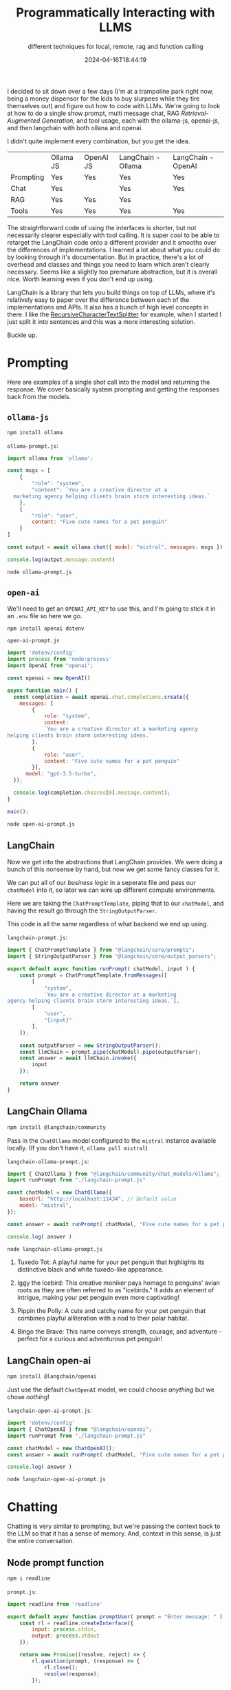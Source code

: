 #+title: Programmatically Interacting with LLMS
#+subtitle: different techniques for local, remote, rag and function calling
#+tags[]: ollama, langchain, openai, chat, rag, tools, ai, llms
#+date: 2024-04-16T18:44:19

I decided to sit down over a few days (I'm at a trampoline park right
now, being a money dispensor for the kids to buy slurpees while they
tire themselves out) and figure out how to code with LLMs.  We're
going to look at how to do a single show prompt, multi message chat,
RAG /Retrieval-Augmented Generation/, and tool usage, each with the
ollama-js, openai-js, and then langchain with both ollana and openai.

I didn't quite implement every combination, but you get the idea.

#+ATTR_HTML: :class table
|           | Ollama JS | OpenAI JS | LangChain - Ollama | LangChain - OpenAI |
| Prompting | Yes       | Yes       | Yes                | Yes                |
| Chat      | Yes       |           | Yes                | Yes                |
| RAG       | Yes       | Yes       | Yes                |                    |
| Tools     | Yes       | Yes       | Yes                | Yes                |

The straightforward code of using the interfaces is shorter, but not
necessarily clearer especially with tool calling.  It is super cool to
be able to retarget the LangChain code onto a different provider and
it smooths over the differences of implementations.  I learned a lot
about what you could do by looking through it's documentation.  But in
practice, there's a lot of overhead and classes and things you need to
learn which aren't clearly necessary.  Seems like a slightly too
premature abstraction, but it is overall nice.  Worth learning even if
you don't end up using.

LangChain is a library that lets you build things on top of LLMs,
where it's relatively easy to paper over the difference between each
of the implementations and APIs.  It also has a bunch of high level
concepts in there.  I like the [[https://js.langchain.com/docs/modules/data_connection/document_transformers/recursive_text_splitter][RecursiveCharacterTextSplitter]] for
example, when I started I just split it into sentences and this was a
more interesting solution.

Buckle up.

* Prompting

Here are examples of a single shot call into the model and returning
the response.  We cover basically system prompting and getting the
responses back from the models.

** =ollama-js=

#+begin_src bash
  npm install ollama
#+end_src

=ollama-prompt.js=:
#+begin_src javascript :tangle ollama-prompt.js
  import ollama from 'ollama';

  const msgs = [
      {
          "role": "system",
          "content": `You are a creative director at a
    marketing agency helping clients brain storm interesting ideas.`
      },
      {
          "role": "user",
          content: "Five cute names for a pet penguin"
      }
  ]

  const output = await ollama.chat({ model: "mistral", messages: msgs })

  console.log(output.message.content)
#+end_src

#+begin_src bash :results raw
  node ollama-prompt.js
#+end_src

#+RESULTS:
1. Waddles the Wonder: This name suggests that your pet penguin is a
   unique and special creature, adding an element of wonder and
   delight to its personality.
2. Peppy the Penguin: Peppy conveys energy, cheerfulness, and
   friendliness, making it a great name for a playful and charming pet
   penguin.
3. Snowball the Adventurer: This name adds a sense of adventure and
   excitement to your pet penguin's identity, implying that it's
   always up for new experiences and adventures.
4. Tuxedo Teddy: Naming your pet penguin after its distinctive
   black-and-white appearance adds a cute and endearing touch, making
   it feel like a beloved teddy bear.
5. Iggy the Ice Explorer: This name suggests that your pet penguin is
   an intrepid explorer of icy landscapes, adding a sense of adventure
   and bravery to its personality. It's also a fun play on words, as
   "iggy" could refer to both "igloo," which penguins live in, and the
   common name for penguins, which begins with the letter I.

** =open-ai=

We'll need to get an =OPENAI_API_KEY= to use this, and I'm going to
stick it in an =.env= file so here we go.

#+begin_src bash
  npm install openai dotenv
#+end_src

=open-ai-prompt.js=
#+begin_src javascript :tangle open-ai-prompt.js
  import 'dotenv/config'
  import process from 'node:process'
  import OpenAI from "openai";

  const openai = new OpenAI()

  async function main() {
    const completion = await openai.chat.completions.create({
      messages: [
          {
              role: "system",
              content:
              `You are a creative director at a marketing agency
  helping clients brain storm interesting ideas.`
          },
          {
              role: "user",
              content: "Five cute names for a pet penguin"
          }],
        model: "gpt-3.5-turbo",
    });

    console.log(completion.choices[0].message.content);
  }

  main();
#+end_src

#+begin_src bash :results raw
  node open-ai-prompt.js
#+end_src

#+RESULTS:
1. Pebbles
2. Frosty
3. Waddles
4. Pippin
5. Chilly

** LangChain

Now we get into the abstractions that LangChain provides.  We were
doing a bunch of this nonsense by hand, but now we get some fancy
classes for it.

We can put all of our /business logic/ in a seperate file and pass our
=chatModel= into it, so later we can wire up different compute
environments.

Here we are taking the =ChatPromptTemplate=, piping that to our
=chatModel=, and having the result go through the =StringOutputParser=.

This code is all the same regardless of what backend we end up using.

=langchain-prompt.js=:
#+begin_src javascript :tangle langchain-prompt.js
  import { ChatPromptTemplate } from "@langchain/core/prompts";
  import { StringOutputParser } from "@langchain/core/output_parsers";

  export default async function runPrompt( chatModel, input ) {
      const prompt = ChatPromptTemplate.fromMessages([
          [
              "system",
              `You are a creative director at a marketing
  agency helping clients brain storm interesting ideas.`],
          [
              "user",
              "{input}"
          ],
      ]);
      
      const outputParser = new StringOutputParser();
      const llmChain = prompt.pipe(chatModel).pipe(outputParser);
      const answer = await llmChain.invoke({
          input
      });

      return answer
  }

#+end_src

** LangChain Ollama
#+begin_src bash
  npm install @langchain/community
#+end_src

Pass in the =ChatOllama= model configured to the =mistral= instance
available locally.  (If you don't have it, =ollama pull mistral=)

=langchain-ollama-prompt.js=:
#+begin_src javascript :tangle langchain-ollama-prompt.js
  import { ChatOllama } from "@langchain/community/chat_models/ollama";
  import runPrompt from "./langchain-prompt.js"

  const chatModel = new ChatOllama({
      baseUrl: "http://localhost:11434", // Default value
      model: "mistral",
  });

  const answer = await runPrompt( chatModel, "Five cute names for a pet penguin" );

  console.log( answer )
#+end_src

#+begin_src bash :results raw
  node langchain-ollama-prompt.js
#+end_src

#+RESULTS:
 1. Waddles the Wonder: Named after the tiny waddle steps penguins
    make, this adorable pet penguin is full of surprises and charms
    with its unique personality.

2. Tuxedo Tot: A playful name for your pet penguin that highlights its
   distinctive black and white tuxedo-like appearance.

3. Iggy the Icebird: This creative moniker pays homage to penguins'
   avian roots as they are often referred to as "icebirds." It adds an
   element of intrigue, making your pet penguin even more captivating!

4. Pippin the Polly: A cute and catchy name for your pet penguin that
   combines playful alliteration with a nod to their polar habitat.

5. Bingo the Brave: This name conveys strength, courage, and
   adventure - perfect for a curious and adventurous pet penguin!
 
** LangChain open-ai

#+begin_src bash
  npm install @langchain/openai
#+end_src

Just use the default =ChatOpenAI= model, we could choose /anything/ but we
chose /nothing/!

=langchain-open-ai-prompt.js=:
#+begin_src javascript :tangle langchain-open-ai-prompt.js
  import 'dotenv/config'
  import { ChatOpenAI } from "@langchain/openai";
  import runPrompt from "./langchain-prompt.js"

  const chatModel = new ChatOpenAI();
  const answer = await runPrompt( chatModel, "Five cute names for a pet penguin" );

  console.log( answer )
#+end_src

#+begin_src bash :results raw
  node langchain-open-ai-prompt.js
#+end_src

#+RESULTS:
1. Fluffy
2. Snowball
3. Waddles
4. Pebbles
5. Chilly

* Chatting
Chatting is very similar to prompting, but we're passing the context
back to the LLM so that it has a sense of memory.  And, context in
this sense, is just the entire conversation.

** Node prompt function
#+begin_src bash
  npm i readline
#+end_src

=prompt.js=:
#+begin_src javascript :tangle prompt.js
  import readline from 'readline'

  export default async function promptUser( prompt = "Enter message: " ) {
      const rl = readline.createInterface({
          input: process.stdin,
          output: process.stdout
      });
      
      return new Promise((resolve, reject) => {
          rl.question(prompt, (response) => {
              rl.close();
              resolve(response);
          });
          
          rl.on('SIGINT', () => {
              rl.close();
              reject(new Error('User cancelled the prompt.'));
          });
      });
  }

#+end_src

** =ollama.js=

#+begin_src javascript :tangle ollama-chat.js
  import promptUser from './prompt.js';
  import ollama from 'ollama';

  const model = 'mistral'

  const messages = [
      {
          role: "system",
          content: "You are a helpful AI agent"
      }
  ]

  while( true ) {
      const content = await promptUser( "> " );

      if( content == "" ) {
          console.log( "Bye" );
          process.exit(0);
      }
      
      messages.push( { role: "user", content } )
      
      const response = await ollama.chat( {
          model,
          messages,
          stream: true } )
      
      let cc = 0

      let text = ""
      for await (const part of response) {
          cc = cc + part.message.content.length
          if( cc > 80 ) {
              process.stdout.write( "\n" );
              cc = part.message.content.length
          }
          process.stdout.write( part.message.content )
          text = text + part.message.content
      }
      process.stdout.write( "\n" );

      messages.push( { role: "assistant", content: text } )
  }
#+end_src

** LangChain ollama

[[https://js.langchain.com/docs/modules/model_io/concepts#chatprompttemplate][ChatPromptTemplate]], [[https://js.langchain.com/docs/modules/memory/chat_messages/][ChatMessageHistory]],
[[https://js.langchain.com/docs/modules/model_io/concepts#messagesplaceholder][MessagesPlaceholder]]... =HumanMessage=, =AIMessage=, the list goes on.
These all encapsulate logic that you'll need making these completions.
There are all sorts of backend implementations of this if you want to
have it be something more than a memory store for a single shot run,
like I'm doing here.

The gist of it is that you need to keep track of what it being said
back and forth, make sure that it's all passed into the LLM to get
"the next thing", and there's a bunch of bookkeeping that needs to get
done.  Once you have these concepts in place, then in theory its
easier to built on top of it.

=langchain-ollama-chat.js=:
#+begin_src javascript :tangle langchain-ollama-chat.js
  import { ChatOllama } from "@langchain/community/chat_models/ollama";
  import { HumanMessage, AIMessage } from "@langchain/core/messages";
  import { ChatMessageHistory } from "langchain/stores/message/in_memory";
  import {
    ChatPromptTemplate,
    MessagesPlaceholder,
  } from "@langchain/core/prompts";
  import promptUser from './prompt.js'

  const chat = new ChatOllama( { modal: 'gemma' } )

  const prompt = ChatPromptTemplate.fromMessages([
    [
      "system",
      "You are a helpful assistant. Answer all questions to the best of your ability.",
    ],
    new MessagesPlaceholder("messages"),
  ]);

  const chain = prompt.pipe(chat);

  const messages = new ChatMessageHistory();


  while( true ) {
      const message = await promptUser( "> " );

      if( message == "" ) {
          console.log( "Bye" )
          process.exit(0)
      }
      
      await messages.addMessage(
          new HumanMessage( message )
      )
      
      const responseMessage = await chain.invoke({
          messages: await messages.getMessages(),
      });

      await messages.addMessage( responseMessage )

      console.log( responseMessage.content )
  }

#+end_src

** LangChain open-ai

This is exactly the same as above, except we use

#+begin_src javascript
  import { ChatOpenAI } from "@langchain/openai";
#+end_src

Nifty!

#+begin_src javascript :tangle langchain-openai-chat.js :exports none
  import 'dotenv/config'
  import { ChatOpenAI } from "@langchain/openai";
  import { HumanMessage, AIMessage } from "@langchain/core/messages";

  import { ChatMessageHistory } from "langchain/stores/message/in_memory";
  import {
    ChatPromptTemplate,
    MessagesPlaceholder,
  } from "@langchain/core/prompts";
  import promptUser from './prompt.js'

  const chat = new ChatOpenAI()

  const prompt = ChatPromptTemplate.fromMessages([
    [
      "system",
      "You are a helpful assistant. Answer all questions to the best of your ability.",
    ],
    new MessagesPlaceholder("messages"),
  ]);

  const chain = prompt.pipe(chat);

  const messages = new ChatMessageHistory();


  while( true ) {
      const message = await promptUser( "> " );

      if( message == "" ) {
          console.log( "Bye" )
          process.exit(0)
      }
      
      await messages.addMessage(
          new HumanMessage( message )
      )
      
      const responseMessage = await chain.invoke({
          messages: await messages.getMessages(),
      });

      await messages.addMessage( responseMessage )

      console.log( responseMessage.content )
  }

#+end_src

* RAG

/Retrieval-Augmented Generation/ is both less and way more interesting
than I thought it was.  The idea here is that you preprocess a bunch
of documents, stick them in and index -- or split them up into a bunch
of different parts and index those -- and when the user asks a
question you first pull in the relevent documents and then dump the
whole thing into a model and see what it says.

It's less than you think because it's really just grabbing a bunch of
snippets of the documents and jamming them into the chat, in a way
that seems sort of goofy frankly.  "Answer with this context" but also
"sloppily copy and paste with wild abandon into a chat window" and
hope for the best.  Weirdly, it seems to deliver.

It's more than you think because the embeddings are wild -- somehow,
the concepts in the question that you ask are encoded in the same
conceptual space, the same semantic space, or whatever the hell these
vectors represent -- and it pulls in similar ideas.  This idea of
"close to", with like a /cosine/ function, seems so unlikely to actually
work when you think about it and seems to work almost magically in
practice.

One other thing is that the details are that it's hard to get data.
Here's where I thought that LangChain had some good tooling, around
data retraival, scraping web sites and parsing PDFs and in general the
transform later of the normal EDL.

My solution: We'll be using the [[https://www.gutenberg.org/files/1342/1342-0.txt][text of Pride and Prejudice]] for sample
data.

#+begin_src bash
  wget https://www.gutenberg.org/files/1342/1342-0.txt
#+end_src

Step 1) get the data.  Step 2) index the data using an =embedding
model=.  Step 3) when the user queries, pass it through the first
=embedding model=.  Step 4) take the query, and the resulting documents,
and feed them into whatever model you want.

** VectorStore: =chromadb=

We need a =VectorStore= to store our index and then be able to query it.
Everyone uses =chromadb= in these demos so we will too.

#+begin_src bash
  npm i chromadb @stdlib/nlp-sentencize
#+end_src

I'm starting up a temporary instance using ephermal storage which goes
away everytime you close the window.  There are other ways to do this,
but this is mine.

#+begin_src bash
  docker run --rm -it -p 8000:8000 chromadb/chroma
#+end_src

=chroma-test.js=:
#+begin_src javascript :tangle chroma-test.js
  import { ChromaClient } from "chromadb";

  const client = new ChromaClient({
      path: "http://localhost:8000"
  });

  let collections = await client.listCollections();

  console.log( "collections", collections );

  const collection = await client.getOrCreateCollection({
      name: "my_collection",
      metadata: {
          description: "My first collection"
      }
  });

  collections = await client.listCollections();

  console.log( "collections", collections );
#+end_src

** =ollama.js=
*** import the data into the vector store
#+begin_src bash
  ollama pull nomic-embed-text
#+end_src

First we import the text into our chromadb:

=ollama-rag-import.js=:
#+begin_src javascript :tangle ollama-rag-import.js
  import ollama from "ollama";
  import fs from 'node:fs';
  import sentencize from '@stdlib/nlp-sentencize';
  import { ChromaClient } from "chromadb";

  const fileName = "1342-0.txt";
  const collectionName = "butterysmooth";
  const embeddingModel = 'nomic-embed-text';

  // Load the source file
  const file = fs.readFileSync( fileName, 'utf8' )
  const sentences = sentencize(file)

  console.log( "Loaded", sentences.length, "sentences" )

  // Setup Chroma

  const chroma = new ChromaClient({ path: "http://localhost:8000" });
  await chroma.deleteCollection({
      name: collectionName
  });

  console.log( "Creating collection", collectionName );

  const collection = await chroma.getOrCreateCollection({
      name: collectionName,
      metadata: { "hnsw:space": "cosine" }
  });

  // Generate the embeddings
  for( let i = 0; i < sentences.length; i++ ) {
      const s = sentences[i];

      const embedding = (await ollama.embeddings( {
          model: embeddingModel
          prompt: sentences[i]
      })).embedding

      await collection.add( {
          ids: [s + i],
          embeddings: [embedding],
          metadatas: {
              source: fileName
          },
          documents: [s]
      })

      if( i % 100 == 0 ) {
          process.stdout.write(".")
      }
  }

  console.log("");
#+end_src

*** query using the rag

=ollama-rag-query.js=:
#+begin_src javascript :tangle ollama-rag-query.js
  import ollama from "ollama";
  import { ChromaClient } from "chromadb";

  const collectionName = "butterysmooth"
  const embeddingModel = 'nomic-embed-text';

  const chroma = new ChromaClient({ path: "http://localhost:8000" });
  const collection = await chroma.getOrCreateCollection({
      name: collectionName,
      metadata: { "hnsw:space": "cosine" } });

  //const query = "who condescends?"
  const query = "which character is more prideful and why?"

  // Generate embedding based upon the query
  const queryembed = (await ollama.embeddings({
      model: embeddingModel,
      prompt: query })).embedding;

  const relevantDocs = (await collection.query({
      queryEmbeddings: [queryembed], nResults: 10 })).documents[0].join("\n\n")
  const modelQuery = `${query} - Answer that question using the following text as a resource: ${relevantDocs}`
  //console.log( "querying with text", modelQuery )

  const stream = await ollama.generate({ model: "mistral", prompt: modelQuery, stream: true });

  for await (const chunk of stream) {
    process.stdout.write(chunk.response)
  }
  console.log( "")
#+end_src

#+begin_src bash :results raw
  node ollama-rag-query.js

#+end_src

#+begin_quote
Based on the given text, Wickham appears to be the more prideful
character among those mentioned. This is evident when it is stated
that "almost all his actions may be traced to pride," and that "pride
has often been his best friend." Furthermore, he acknowledges this
himself when he says, "It was all pride and insolence."

The text also suggests that Vanity and Pride are different things,
with Pride being more related to one's opinion of oneself, whereas
Vanity is concerned with what others think. In Wickham's case, it
seems that both his self-opinion and what he would have others think
of him are inflated due to pride.

Miss Lucas, on the other hand, acknowledges that Mr. Darcy's pride
does not offend her as much as it usually would because there is an
excuse for it. This implies that she recognizes a distinction between
proper and improper pride, suggesting that Mr. Darcy's pride may be
more regulated or justified in some way compared to Wickham's.
#+end_quote

** LangChain =ollama=

Lets do the same but using all =LangChain= stuff.

#+begin_src bash
  npm i langchain
#+end_src

This is slightly different: we are using chunks of texts instead of
sentences, and it uses a bulk importing process.  Here is an area
where I think LangChain shines a bit, since all of these document
loaders and manipulars are sort of local knowledge in the machine
learning world -- which I don't have -- so it's a nice leg up on the
base "lets just split it into sentences dur I guess" that I did above.

=langchain-ollama-importer.js=:
#+begin_src javascript :tangle langchain-ollama-importer.js
  import { OllamaEmbeddings } from "@langchain/community/embeddings/ollama"
  import { Chroma } from "@langchain/community/vectorstores/chroma";
  import { TextLoader } from "langchain/document_loaders/fs/text";
  import { RecursiveCharacterTextSplitter } from "langchain/text_splitter";

  const fileName = '1342-0.txt';
  const collectionName = 'sofreshandclean';
  const embeddingModel = 'nomic-embed-text';

  // load the source file
  const loader = new TextLoader( fileName );
  const docs = await loader.load();

  //Create a text splitter
  const splitter = new RecursiveCharacterTextSplitter({
      chunkSize:1000,
      separators: ['\n\n','\n',' ',''],
      chunkOverlap: 200
  });

  const output = await splitter.splitDocuments(docs);

  //Get an instance of ollama embeddings
  const ollamaEmbeddings = new OllamaEmbeddings({
      model: embeddingModel
  });

  // Chroma
  const vectorStore = await Chroma.fromDocuments(
      output,
      ollamaEmbeddings, {
          collectionName
      });
#+end_src

And then the query part:

=langchain-ollama-rag.js=
#+begin_src javascript :tangle langchain-ollama-rag.js
  import { OllamaEmbeddings } from "@langchain/community/embeddings/ollama"
  import { Ollama } from "@langchain/community/llms/ollama";
  import { Chroma } from "@langchain/community/vectorstores/chroma";
  import { PromptTemplate } from "@langchain/core/prompts";
  import { StringOutputParser } from "@langchain/core/output_parsers"

  const collectionName = 'sofreshandclean';
  const embeddingModel = 'nomic-embed-text';
  const llmModel = 'mistral';

  const ollamaLlm = new Ollama({
      model: llmModel
  });

  const ollamaEmbeddings = new OllamaEmbeddings({
      model: embeddingModel
  });

  const vectorStore = await Chroma.fromExistingCollection(
      ollamaEmbeddings, { collectionName }
    );

  const chromaRetriever = vectorStore.asRetriever();

  const userQuestion = "Which character is more prideful and why?"

  const simpleQuestionPrompt = PromptTemplate.fromTemplate(`
  For following user question convert it into a standalone question
  {userQuestion}`);

  const simpleQuestionChain = simpleQuestionPrompt
        .pipe(ollamaLlm)
        .pipe(new StringOutputParser())
        .pipe(chromaRetriever);

  const documents = await simpleQuestionChain.invoke({
      userQuestion: userQuestion
  });

  //Utility function to combine documents
  function combineDocuments(docs) {
      return docs.map((doc) => doc.pageContent).join('\n\n');
  }

  //Combine the results into a string
  const combinedDocs = combineDocuments(documents);

  const questionTemplate = PromptTemplate.fromTemplate(`
  You are a ethics professor who is good at answering questions
  raised by curious students. Answer the below question using the context.
      Strictly use the context and answer in crisp and point to point.
      <context>
      {context}
      </context>

      question: {userQuestion}
  `)

  const answerChain = questionTemplate.pipe(ollamaLlm);

  const llmResponse = await answerChain.invoke({
      context: combinedDocs,
      userQuestion: userQuestion
  });

  console.log(llmResponse);
#+end_src

#+begin_quote
Based on the context provided, Mr. Darcy and Wickham are both proud
characters, but their expressions of pride differ. Mr. Darcy's pride
relates more to his opinion of himself, while Wickham's pride is
intertwined with vanity - what others think of him.

Wickham admits that his pride has often led him to be generous and
give freely, but it also influenced his actions towards deceit and
dishonesty towards others. He mentions stronger impulses than pride as
well.

Mr. Darcy's pride is noted for making him dismissive of others,
specifically Elizabeth Bennet, and it has caused him to act in ways
that have mortified those around him. However, his pride also stems
from his family lineage, filial pride, which motivates him to maintain
the influence and respectability of Pemberley House.

It is essential to remember that both characters are complex, and
their pride has influenced their actions positively and negatively
throughout the narrative.
#+end_quote


* Tools
=functions= and =tools= are a way to get an LLM to reach out to the world
to get some more information.  This is done by defining a system
prompt in a specific way that tells the LLM what tools are available,
and then it will return a response in JSON form that we can recognize.
Instead of showing it to the user then, we can call our own function,
get the data, and spit it back to the LLM which will then hopefully
run with it.

Its not the LLM reaching out to the world, its the LLM asking us for
information in a structured way, which we will then return back it to
it as a chat message, and it'll keep going.

Previously, I played around with [[https://willschenk.com/howto/2024/geocoding_with_ollama/][getting json structured responses
from Ollama]] when we did the geocoding example.  That's only half of
the picture.

** Tools

I'm putting the definition of these tools/functions out into seperate
files since we'll be reusing them a number of times.

=clarifyTool.js=
#+begin_src javascript :tangle clarifyTool.js
  export const clarifyTool = {
      name: "clarify",
      descriptions: "Asks the user for clarifying information to feed into a tool",
      parameters: {
          type: "object",
          properties: {
              information: {
                  type: "string",
                  description: "A descriptions of what further information required"
              }
          }
      }
  }
#+end_src

=weatherTool.js=
#+begin_src javascript :tangle weatherTool.js
  export const weatherTool = {
      name: "get_weather",
      description: "Gets the weather based on a given location and date",
      parameters: {
          type: "object",
          properties: {
              location: {
                  type: "string",
                  description: "Location or place name"
              },
              date: {
                  type: "string",
                  description: "Date of the forecast on 'YYYY-MM-DD' format"
              }
          },
          required: [
              "location",
              "date"
          ]
      }
  }
#+end_src

=distanceTool.js=
#+begin_src javascript :tangle distanceTool.js
  export const distanceTool = {
      name: "get_distance",
      description: "Gets the driving distance between two locations",
      parameters: {
          type: "object",
          properties: {
              start: {
                  type: "string",
                  description: "Location or place name where you are starting"
              },
              destination: {
                  type: "string",
                  description: "Location or place name of destination"
              }
          },
          required: [
              "start",
              "destination"
          ]
      }
  }
#+end_src

** =ollama.js=

The idea here is that we are going to make a custom prompt that will
tell the LLM that the tools are available, that they do certain
things, and that we want it to return a JSON formatted response that
we would, in pricipal, parse, act on, and then return text back to the
model.

This prompt needs work, but works fine for single shot queries.

=ollama-tool-prompt.js=:
#+begin_src javascript :tangle ollama-tool-prompt.js
  export default function makePrompt(tools) {
      const toolInfo = JSON.stringify( tools, null, "  " );
      return `

  You have access to the following tools:
  {${toolInfo}}

  You must follow these instructions:
  You must return valid JSON.
  Always select one or more of the above tools based on the user query
  If a tool is found, you must respond in the JSON format matching the following schema:
  {{
     "tools": {{
          "tool": "<name of the selected tool>",
          "tool_input": <parameters for the selected tool, matching the tool's JSON schema
     }}
  }}
  If there are multiple tools required, make sure a list of tools are returned in a JSON array.
  If there is no tool that match the user request, you will respond with empty json.
  Do not add any additional Notes or Explanations

  User Query:`
  }

#+end_src


Now we mash this together with our prompt tool and see what happens:

=ollama-tools.js=:

#+begin_src javascript :tangle ollama-tools.js
  import ollama from 'ollama';
  import promptUser from './prompt.js';
  import makePrompt from './ollama-tool-prompt.js'
  import { weatherTool } from './weatherTool.js'
  import { distanceTool } from './distanceTool.js'

  const model = 'mistral'

  const messages = [
      {
          "role": "system",
          "content": makePrompt( [distanceTool, weatherTool] )
      }
  ]

  while( true ) {
      const content = await promptUser( "> " );

      if( content == "" ) {
          console.log( "Bye" )
          process.exit(0);
      }
      messages.push( { role: "user", content } )

      const prompt = makePrompt( [distanceTool, weatherTool] ) + content
      
      const output = await ollama.generate({ model, prompt })
      console.log( output.response )

      console.log( JSON.parse( output.response ) )
  }
#+end_src

#+begin_quote
> how far is it to drive from boston to brooklyn
 {
  "tools": [
    {
      "tool": "get_distance",
      "tool_input": {
        "start": "boston",
        "destination": "brooklyn"
      }
    }
  ]
}
#+end_quote

I'm not happy with this at all, trying to make it handle conversations
worked very poorly and I believe that has to do with the quality of
the prompt, or that the model that I'm using =mistral= doesn't have the
right sort of knack for calling functions. Or something like that.
This needs more work on my part but this is already long enough and
we've got plenty more to go!

** =openai.js=

Openai is deprecating this for agents instead, which are different
than chat completetions.  The advantage that they talk about is being
able to run multiple queries in parallel.  I did not explore that
directly with the javascript api.

But this old way works, and it handles conversations better.

=open-ai-tools.js=
#+begin_src javascript :tangle open-ai-tools.js
  import 'dotenv/config'
  import process from 'node:process'
  import OpenAI from "openai";
  import { weatherTool } from './weatherTool.js'
  import { distanceTool } from './distanceTool.js'

  const openai = new OpenAI()

  async function main( content ) {
      const completion = await openai.chat.completions.create({
          messages: [
              {
                  role: "system",
                  content:
                  `You are a help assistant.`
              },
              {
                  role: "user",
                  content
              }],
          model: "gpt-3.5-turbo",
          tools: [
              { type: "function", function: weatherTool},
              { type: "function", function: distanceTool}
          ]
      });

      console.log( content )
      console.log( JSON.stringify( completion.choices[0].message, null, "  " ) );
  }

  main( "how far is the drive from boston to brooklyn" )
  main( "whats the weather on the north pole" )
#+end_src

#+begin_quote
how far is the drive from boston to brooklyn
{
  "role": "assistant",
  "content": null,
  "tool_calls": [
    {
      "id": "call_SwVitBBZupYaWShMzxRopNGq",
      "type": "function",
      "function": {
        "name": "get_distance",
        "arguments": "{\"start\":\"Boston\",\"destination\":\"Brooklyn\"}"
      }
    }
  ]
}
whats the weather on the north pole
{
  "role": "assistant",
  "content": null,
  "tool_calls": [
    {
      "id": "call_L4dwKLbaa13ptUqioqMblmrc",
      "type": "function",
      "function": {
        "name": "get_weather",
        "arguments": "{\"location\":\"North Pole\",\"date\":\"2023-12-25\"}"
      }
    }
  ]
}

#+end_quote

** LangChain =OllamaFunctions=

Here's an example of where LangChains abstractions are helpful.  I
tries a whole bunch of different things when I was coding this with
the JS endpoints directly, and kept on getting all sorts of malformed
JSON responses.  (It kept on adding commentary at the end.)  Whatever
this is doing behind the hood made a lot of the problems go away.

=langchain-ollama-functions.js=:
#+begin_src javascript :tangle langchain-ollama-functions.js
  import { OllamaFunctions } from "langchain/experimental/chat_models/ollama_functions";
  import { HumanMessage } from "@langchain/core/messages";
  import { weatherTool } from "./weatherTool.js";
  import { distanceTool } from "./distanceTool.js";

  const model = new OllamaFunctions({
      temperature: 0.1,
      model: "mistral",
  } )
        .bind( {
            functions: [
                weatherTool,
                distanceTool
            ] } )

  let response = await model.invoke([
      new HumanMessage({
          content: "What's the weather in Boston?",
      }),
  ]);

  console.log(response.additional_kwargs);

  response = await model.invoke([
      new HumanMessage({
          content: "How far is it to drive from portland maine to the same city in oregon?",
      }),
  ]);

  console.log(response.additional_kwargs);

#+end_src

#+begin_quote
{
  function_call: {
    name: 'get_weather',
    arguments: '{"location":"Boston","date":"<current date or desired date>"}'
  }
}

{
  function_call: {
    name: 'get_distance',
    arguments: '{"start":"portland maine","destination":"portland oregon"}'
  }
}

#+end_quote

** LangChain OpenAI =Tools=

For the previous example, we didn't actually run anything -- we got it
to the point only where it was returning the ask for us to run
something.  Left as an excersize to the reader, the next step would be
to get the result, put it back on the list of previous messages, and
keep going.  From the point of the LLM, it's sort of like another type
of conversational participant that isn't the assisant nor the /user/.

But LangChain tools is actually a subset of their [[https://js.langchain.com/docs/modules/agents/][agent framework]],
which not only lets you assemble a whole bunch of tools togeher but
also has a bunch of built in ones!  Let's use their built in wikipedia
tool to see how it works:

=langchain-openai-tools.js=:
#+begin_src javascript :tangle langchain-openai-tools.js
  import 'dotenv/config'
  import { ChatOpenAI } from "@langchain/openai";
  import { createToolCallingAgent } from "langchain/agents";
  import { ChatPromptTemplate } from "@langchain/core/prompts";
  import { AgentExecutor } from "langchain/agents";
  import { WikipediaQueryRun } from "@langchain/community/tools/wikipedia_query_run";

  const llm = new ChatOpenAI({
    model: "gpt-3.5-turbo-0125",
    temperature: 0
  });

  // Prompt template must have "input" and "agent_scratchpad input variables"
  const prompt = ChatPromptTemplate.fromMessages([
    ["system", "You are a helpful assistant"],
    ["placeholder", "{chat_history}"],
    ["human", "{input}"],
    ["placeholder", "{agent_scratchpad}"],
  ]);

  const wikiTool = new WikipediaQueryRun({
    topKResults: 3,
    maxDocContentLength: 4000,
  });

  const tools = [wikiTool];

  const agent = await createToolCallingAgent({
    llm,
    tools,
    prompt,
  });

  const agentExecutor = new AgentExecutor({
    agent,
    tools,
  });

  const result = await agentExecutor.invoke({
    input: "what is is carl jung most known for?",
  });

  console.log(result);
#+end_src

#+begin_quote
{
  input: 'what is is carl jung most known for?',

  output: "Carl Jung is most known for being a Swiss psychiatrist and
    psychoanalyst who founded analytical psychology. He was a prolific
    author, illustrator, and correspondent, and his work has been
    influential in the fields of psychiatry, anthropology, archaeology,
    literature, philosophy, psychology, and religious studies. Jung is
    widely regarded as one of the most influential psychologists in
    history. Some of the central concepts of analytical psychology that
    he created include individuation, synchronicity, archetypal
    phenomena, the collective unconscious, the psychological complex,
    and extraversion and introversion. Jung's work and personal vision
    led to the establishment of Jung's analytical psychology as a
    comprehensive system separate from psychoanalysis."
 }
#+end_quote

At this point you can really see the advantages of these higher level
components.

* Final thoughts

I think I've got a basic handle on the moving pieces.  We have a
number of techniques at our disposal here: prompt engineering, putting
per user data into the prompt itself, and having the LLM call out to
various tools during the query itself.  RAG is actually bolted onto
the side, with the magic happening by splitting the user query into
multiple queries, one that looks up relavant data for the query which
then injects it into the prompt.

Tools themselves also make a good way to get data into the system.
Here the LLM isn't reasoning about information as such, but calling
out to e.g. a relational database to get accurate queries, or to
generate an image or run code or what have you.  What's nifty about
this is it provides a "llm as the programmer" type interface,
translating the user queries into a more suitiable technical phrase
that exposes the functionality.

Analgous to the user interface jump from text prompts to using a
graphical interface, this is the language interface to technology.

* References

1. https://js.langchain.com/docs/get_started/quickstart
1. https://js.langchain.com/docs/modules/data_connection
1. https://platform.openai.com/docs/quickstart?context=node
1. https://docs.trychroma.com/deployment
1. https://js.langchain.com/docs/modules/data_connection/vectorstores/#which-one-to-pick
1. https://github.com/hacktronaut/ollama-rag-demo
1. https://www.deskriders.dev/posts/1702742595-function-calling-ollama-models/
1. https://stephencowchau.medium.com/ollama-context-at-generate-api-output-what-are-those-numbers-b8cbff140d95
   
# Local Variables:
# eval: (add-hook 'after-save-hook (lambda ()(org-babel-tangle)) nil t)
# End:
